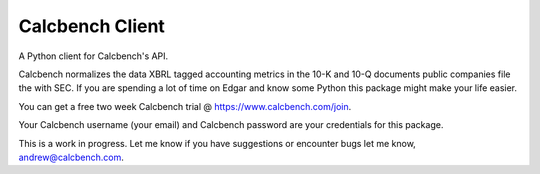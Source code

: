 Calcbench Client
================

A Python client for Calcbench's API.

Calcbench normalizes the data XBRL tagged accounting metrics in the 10-K and 10-Q documents public companies file the with SEC.  If you are spending a lot of time on Edgar and know some Python this package might make your life easier.

You can get a free two week Calcbench trial @ https://www.calcbench.com/join.

Your Calcbench username (your email) and Calcbench password are your credentials for this package.

This is a work in progress.  Let me know if you have suggestions or encounter bugs let me know, andrew@calcbench.com.